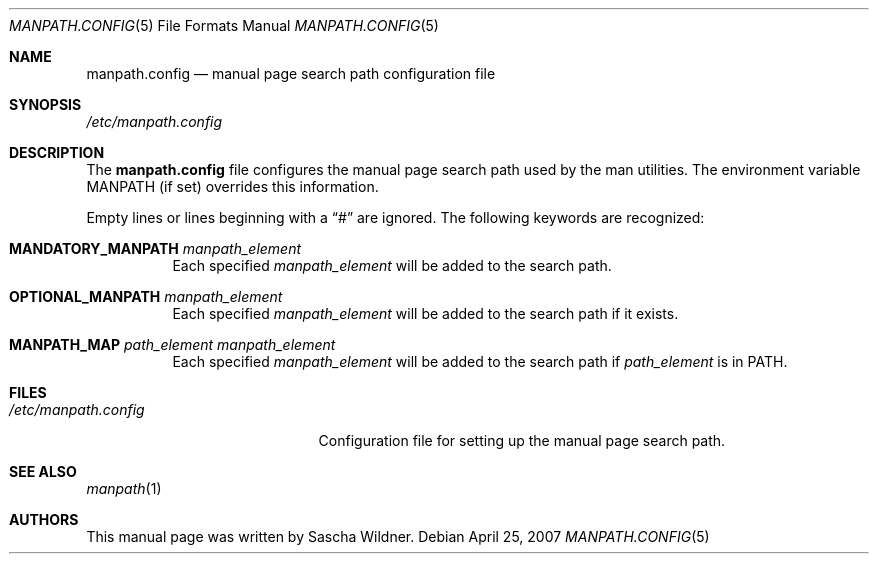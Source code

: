 .\"
.\" Copyright (c) 2007
.\"	The DragonFly Project.  All rights reserved.
.\"
.\" Redistribution and use in source and binary forms, with or without
.\" modification, are permitted provided that the following conditions
.\" are met:
.\"
.\" 1. Redistributions of source code must retain the above copyright
.\"    notice, this list of conditions and the following disclaimer.
.\" 2. Redistributions in binary form must reproduce the above copyright
.\"    notice, this list of conditions and the following disclaimer in
.\"    the documentation and/or other materials provided with the
.\"    distribution.
.\" 3. Neither the name of The DragonFly Project nor the names of its
.\"    contributors may be used to endorse or promote products derived
.\"    from this software without specific, prior written permission.
.\"
.\" THIS SOFTWARE IS PROVIDED BY THE COPYRIGHT HOLDERS AND CONTRIBUTORS
.\" ``AS IS'' AND ANY EXPRESS OR IMPLIED WARRANTIES, INCLUDING, BUT NOT
.\" LIMITED TO, THE IMPLIED WARRANTIES OF MERCHANTABILITY AND FITNESS
.\" FOR A PARTICULAR PURPOSE ARE DISCLAIMED.  IN NO EVENT SHALL THE
.\" COPYRIGHT HOLDERS OR CONTRIBUTORS BE LIABLE FOR ANY DIRECT, INDIRECT,
.\" INCIDENTAL, SPECIAL, EXEMPLARY OR CONSEQUENTIAL DAMAGES (INCLUDING,
.\" BUT NOT LIMITED TO, PROCUREMENT OF SUBSTITUTE GOODS OR SERVICES;
.\" LOSS OF USE, DATA, OR PROFITS; OR BUSINESS INTERRUPTION) HOWEVER CAUSED
.\" AND ON ANY THEORY OF LIABILITY, WHETHER IN CONTRACT, STRICT LIABILITY,
.\" OR TORT (INCLUDING NEGLIGENCE OR OTHERWISE) ARISING IN ANY WAY OUT
.\" OF THE USE OF THIS SOFTWARE, EVEN IF ADVISED OF THE POSSIBILITY OF
.\" SUCH DAMAGE.
.\"
.Dd April 25, 2007
.Dt MANPATH.CONFIG 5
.Os
.Sh NAME
.Nm manpath.config
.Nd manual page search path configuration file
.Sh SYNOPSIS
.Pa /etc/manpath.config
.Sh DESCRIPTION
The
.Nm
file configures the manual page search path used by the man utilities.
The environment variable
.Ev MANPATH
(if set) overrides this information.
.Pp
Empty lines or lines beginning with a
.Dq #
are ignored.
The following keywords are recognized:
.Bl -tag -width XXXXXX
.It Li MANDATORY_MANPATH Ar manpath_element
Each specified
.Ar manpath_element
will be added to the search path.
.It Li OPTIONAL_MANPATH Ar manpath_element
Each specified
.Ar manpath_element
will be added to the search path if it exists.
.It Li MANPATH_MAP Ar path_element Ar manpath_element
Each specified
.Ar manpath_element
will be added to the search path if
.Ar path_element
is in
.Ev PATH .
.\".It MANLOCALES Ar locale1 Ar locale2 Ar ...
.El
.Sh FILES
.Bl -tag -width ".Pa /etc/manpath.config" -compact
.It Pa /etc/manpath.config
Configuration file for setting up the manual page search path.
.El
.Sh SEE ALSO
.Xr manpath 1
.Sh AUTHORS
This manual page was written by
.An Sascha Wildner .
